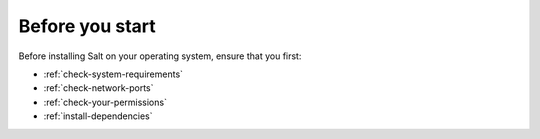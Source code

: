 Before you start
================
Before installing Salt on your operating system, ensure that you first:

* :ref:`check-system-requirements`
* :ref:`check-network-ports`
* :ref:`check-your-permissions`
* :ref:`install-dependencies`
